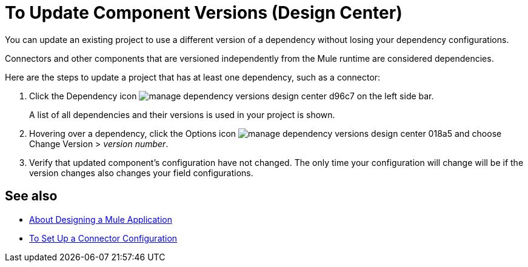 = To Update Component Versions (Design Center)
:keywords: mozart

You can update an existing project to use a different version of a dependency without losing your dependency configurations.

Connectors and other components that are versioned independently from the Mule runtime are considered dependencies.


Here are the steps to update a project that has at least one dependency, such as a connector:

. Click the Dependency icon image:manage-dependency-versions-design-center-d96c7.png[] on the left side bar.

+
A list of all dependencies and their versions is used in your project is shown.

. Hovering over a dependency, click the Options icon image:manage-dependency-versions-design-center-018a5.png[] and choose Change Version > _version number_.

. Verify that updated component's configuration have not changed. The only time your configuration will change will be if the version changes also changes your field configurations.

== See also

* link:/design-center/v/1.0/about-designing-a-mule-application[About Designing a Mule Application]

* link:/design-center/v/1.0/to-set-up-connector-configurations[To Set Up a Connector Configuration]
